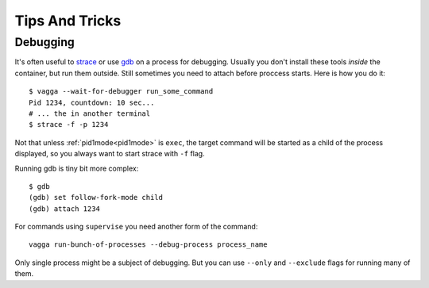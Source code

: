 ===============
Tips And Tricks
===============



Debugging
=========

It's often useful to strace_ or use gdb_ on a process for debugging. Usually
you don't install these tools *inside* the container, but run them outside.
Still sometimes you need to attach before proccess starts. Here is how you do
it::

    $ vagga --wait-for-debugger run_some_command
    Pid 1234, countdown: 10 sec...
    # ... the in another terminal
    $ strace -f -p 1234

Not that unless :ref:`pid1mode<pid1mode>` is ``exec``, the target command will
be started as a child of the process displayed, so you always want to start
strace with ``-f`` flag.

Running gdb is tiny bit more complex::

    $ gdb
    (gdb) set follow-fork-mode child
    (gdb) attach 1234

For commands using ``supervise`` you need another form of the command::

    vagga run-bunch-of-processes --debug-process process_name

Only single process might be a subject of debugging. But you can use ``--only``
and ``--exclude`` flags for running many of them.


.. _strace: http://en.wikipedia.org/wiki/Strace
.. _gdb: http://www.gnu.org/software/gdb/
